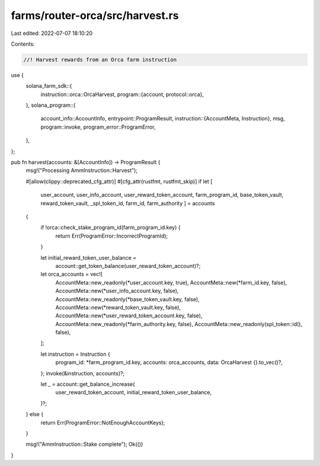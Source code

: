 farms/router-orca/src/harvest.rs
================================

Last edited: 2022-07-07 18:10:20

Contents:

.. code-block:: rs

    //! Harvest rewards from an Orca farm instruction

use {
    solana_farm_sdk::{
        instruction::orca::OrcaHarvest,
        program::{account, protocol::orca},
    },
    solana_program::{
        account_info::AccountInfo,
        entrypoint::ProgramResult,
        instruction::{AccountMeta, Instruction},
        msg,
        program::invoke,
        program_error::ProgramError,
    },
};

pub fn harvest(accounts: &[AccountInfo]) -> ProgramResult {
    msg!("Processing AmmInstruction::Harvest");

    #[allow(clippy::deprecated_cfg_attr)]
    #[cfg_attr(rustfmt, rustfmt_skip)]
    if let [
        user_account,
        user_info_account,
        user_reward_token_account,
        farm_program_id,
        base_token_vault,
        reward_token_vault,
        _spl_token_id,
        farm_id,
        farm_authority
        ] = accounts
    {
        if !orca::check_stake_program_id(farm_program_id.key) {
            return Err(ProgramError::IncorrectProgramId);
        }

        let initial_reward_token_user_balance =
            account::get_token_balance(user_reward_token_account)?;

        let orca_accounts = vec![
            AccountMeta::new_readonly(*user_account.key, true),
            AccountMeta::new(*farm_id.key, false),
            AccountMeta::new(*user_info_account.key, false),
            AccountMeta::new_readonly(*base_token_vault.key, false),
            AccountMeta::new(*reward_token_vault.key, false),
            AccountMeta::new(*user_reward_token_account.key, false),
            AccountMeta::new_readonly(*farm_authority.key, false),
            AccountMeta::new_readonly(spl_token::id(), false),
        ];

        let instruction = Instruction {
            program_id: *farm_program_id.key,
            accounts: orca_accounts,
            data: OrcaHarvest {}.to_vec()?,
        };
        invoke(&instruction, accounts)?;

        let _ = account::get_balance_increase(
            user_reward_token_account,
            initial_reward_token_user_balance,
        )?;
    } else {
        return Err(ProgramError::NotEnoughAccountKeys);
    }

    msg!("AmmInstruction::Stake complete");
    Ok(())
}


